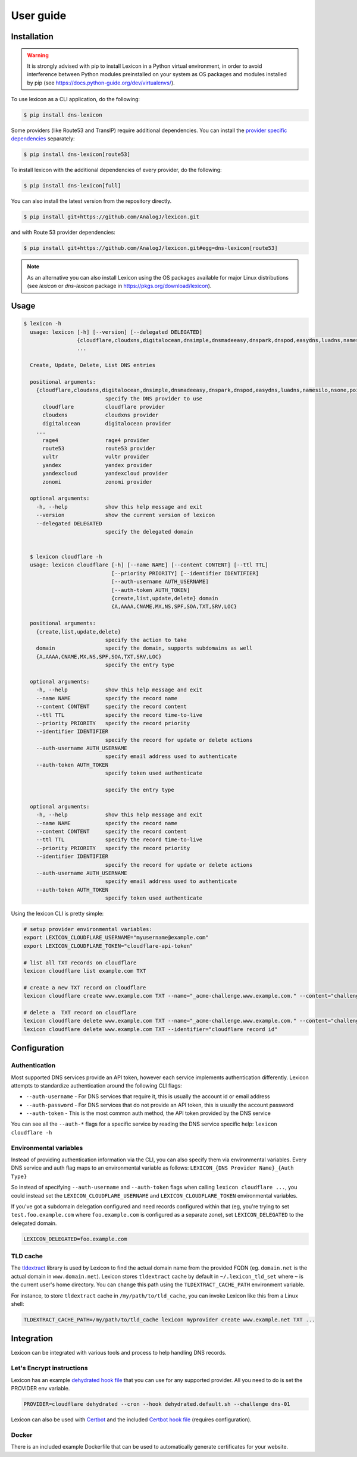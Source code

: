 ==========
User guide
==========

Installation
============

.. warning::

    It is strongly advised with pip to install Lexicon in a Python virtual environment,
    in order to avoid interference between Python modules preinstalled on your system as
    OS packages and modules installed by pip (see https://docs.python-guide.org/dev/virtualenvs/).

To use lexicon as a CLI application, do the following:

.. code-block:: bash

    $ pip install dns-lexicon

Some providers (like Route53 and TransIP) require additional dependencies. You can install
the `provider specific dependencies`_ separately:

.. _provider specific dependencies: https://github.com/AnalogJ/lexicon/blob/master/setup.py#L34-L44

.. code-block:: bash

    $ pip install dns-lexicon[route53]

To install lexicon with the additional dependencies of every provider, do the following:

.. code-block:: bash

    $ pip install dns-lexicon[full]

You can also install the latest version from the repository directly.

.. code-block:: bash

    $ pip install git+https://github.com/AnalogJ/lexicon.git

and with Route 53 provider dependencies:

.. code-block:: bash

    $ pip install git+https://github.com/AnalogJ/lexicon.git#egg=dns-lexicon[route53]

.. note::

    As an alternative you can also install Lexicon using the OS packages available for major
    Linux distributions (see `lexicon` or `dns-lexicon` package in https://pkgs.org/download/lexicon).

Usage
=====

.. code-block:: bash

    $ lexicon -h
      usage: lexicon [-h] [--version] [--delegated DELEGATED]
                     {cloudflare,cloudxns,digitalocean,dnsimple,dnsmadeeasy,dnspark,dnspod,easydns,luadns,namesilo,nsone,pointhq,rage4,route53,vultr,yandex,yandexcloud,zonomi}
                     ...

      Create, Update, Delete, List DNS entries

      positional arguments:
        {cloudflare,cloudxns,digitalocean,dnsimple,dnsmadeeasy,dnspark,dnspod,easydns,luadns,namesilo,nsone,pointhq,rage4,route53,vultr,yandex,yandexcloud,zonomi}
                              specify the DNS provider to use
          cloudflare          cloudflare provider
          cloudxns            cloudxns provider
          digitalocean        digitalocean provider
        ...
          rage4               rage4 provider
          route53             route53 provider
          vultr               vultr provider
          yandex              yandex provider
          yandexcloud         yandexcloud provider
          zonomi              zonomi provider

      optional arguments:
        -h, --help            show this help message and exit
        --version             show the current version of lexicon
        --delegated DELEGATED
                              specify the delegated domain


      $ lexicon cloudflare -h
      usage: lexicon cloudflare [-h] [--name NAME] [--content CONTENT] [--ttl TTL]
                                [--priority PRIORITY] [--identifier IDENTIFIER]
                                [--auth-username AUTH_USERNAME]
                                [--auth-token AUTH_TOKEN]
                                {create,list,update,delete} domain
                                {A,AAAA,CNAME,MX,NS,SPF,SOA,TXT,SRV,LOC}

      positional arguments:
        {create,list,update,delete}
                              specify the action to take
        domain                specify the domain, supports subdomains as well
        {A,AAAA,CNAME,MX,NS,SPF,SOA,TXT,SRV,LOC}
                              specify the entry type

      optional arguments:
        -h, --help            show this help message and exit
        --name NAME           specify the record name
        --content CONTENT     specify the record content
        --ttl TTL             specify the record time-to-live
        --priority PRIORITY   specify the record priority
        --identifier IDENTIFIER
                              specify the record for update or delete actions
        --auth-username AUTH_USERNAME
                              specify email address used to authenticate
        --auth-token AUTH_TOKEN
                              specify token used authenticate

                              specify the entry type

      optional arguments:
        -h, --help            show this help message and exit
        --name NAME           specify the record name
        --content CONTENT     specify the record content
        --ttl TTL             specify the record time-to-live
        --priority PRIORITY   specify the record priority
        --identifier IDENTIFIER
                              specify the record for update or delete actions
        --auth-username AUTH_USERNAME
                              specify email address used to authenticate
        --auth-token AUTH_TOKEN
                              specify token used authenticate

Using the lexicon CLI is pretty simple:

.. code-block:: bash

    # setup provider environmental variables:
    export LEXICON_CLOUDFLARE_USERNAME="myusername@example.com"
    export LEXICON_CLOUDFLARE_TOKEN="cloudflare-api-token"

    # list all TXT records on cloudflare
    lexicon cloudflare list example.com TXT

    # create a new TXT record on cloudflare
    lexicon cloudflare create www.example.com TXT --name="_acme-challenge.www.example.com." --content="challenge token"

    # delete a  TXT record on cloudflare
    lexicon cloudflare delete www.example.com TXT --name="_acme-challenge.www.example.com." --content="challenge token"
    lexicon cloudflare delete www.example.com TXT --identifier="cloudflare record id"

Configuration
=============

Authentication
--------------

Most supported DNS services provide an API token, however each service implements authentication differently.
Lexicon attempts to standardize authentication around the following CLI flags:

- ``--auth-username`` - For DNS services that require it, this is usually the account id or email address
- ``--auth-password`` - For DNS services that do not provide an API token, this is usually the account password
- ``--auth-token`` - This is the most common auth method, the API token provided by the DNS service

You can see all the ``--auth-*`` flags for a specific service by reading the DNS service specific help:
``lexicon cloudflare -h``

Environmental variables
-----------------------

Instead of providing authentication information via the CLI, you can also specify them via environmental
variables. Every DNS service and auth flag maps to an environmental variable as follows:
``LEXICON_{DNS Provider Name}_{Auth Type}``

So instead of specifying ``--auth-username`` and ``--auth-token`` flags when calling ``lexicon cloudflare ...``,
you could instead set the ``LEXICON_CLOUDFLARE_USERNAME`` and ``LEXICON_CLOUDFLARE_TOKEN`` environmental variables.

If you've got a subdomain delegation configured and need records configured within that
(eg, you're trying to set ``test.foo.example.com`` where ``foo.example.com`` is configured as a separate zone),
set ``LEXICON_DELEGATED`` to the delegated domain.

.. code-block:: bash

    LEXICON_DELEGATED=foo.example.com

TLD cache
---------

The tldextract_ library is used by Lexicon to find the actual domain name from the provided FQDN
(eg. ``domain.net`` is the actual domain in ``www.domain.net``). Lexicon stores ``tldextract`` cache
by default in ``~/.lexicon_tld_set`` where ``~`` is the current user's home directory. You can change
this path using the ``TLDEXTRACT_CACHE_PATH`` environment variable.

For instance, to store ``tldextract`` cache in ``/my/path/to/tld_cache``, you can invoke Lexicon
like this from a Linux shell:

.. code-block:: bash

    TLDEXTRACT_CACHE_PATH=/my/path/to/tld_cache lexicon myprovider create www.example.net TXT ...

.. _tldextract: https://pypi.org/project/tldextract/

Integration
===========

Lexicon can be integrated with various tools and process to help handling DNS records.

Let's Encrypt instructions
--------------------------

Lexicon has an example `dehydrated hook file`_ that you can use for any supported provider.
All you need to do is set the PROVIDER env variable.

.. code-block:: bash

    PROVIDER=cloudflare dehydrated --cron --hook dehydrated.default.sh --challenge dns-01

Lexicon can also be used with Certbot_ and the included `Certbot hook file`_ (requires configuration).

.. _dehydrated hook file: examples/dehydrated.default.sh
.. _Certbot: https://certbot.eff.org/
.. _Certbot hook file: examples/certbot.default.sh

Docker
------

There is an included example Dockerfile that can be used to automatically generate certificates for your website.
